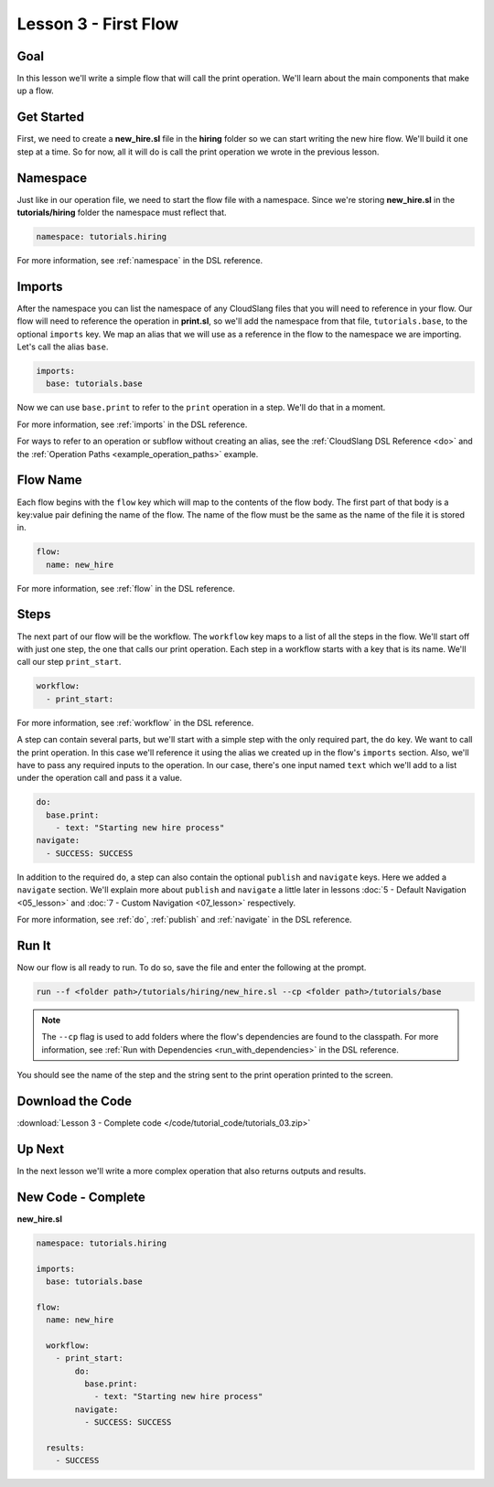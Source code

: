 Lesson 3 - First Flow
=====================

Goal
----

In this lesson we'll write a simple flow that will call the print
operation. We'll learn about the main components that make up a flow.

Get Started
-----------

First, we need to create a **new_hire.sl** file in the **hiring** folder so we
can start writing the new hire flow. We'll build it one step at a time. So for
now, all it will do is call the print operation we wrote in the previous lesson.

Namespace
---------

Just like in our operation file, we need to start the flow file with a
namespace. Since we're storing **new_hire.sl** in the
**tutorials/hiring** folder the namespace must reflect that.

.. code-block:: yaml

    namespace: tutorials.hiring

For more information, see :ref:`namespace` in the DSL reference.

Imports
-------

After the namespace you can list the namespace of any CloudSlang files
that you will need to reference in your flow. Our flow will need to
reference the operation in **print.sl**, so we'll add the namespace from
that file, ``tutorials.base``, to the optional ``imports`` key. We map an alias
that we will use as a reference in the flow to the namespace we are importing.
Let's call the alias ``base``.

.. code-block:: yaml

    imports:
      base: tutorials.base

Now we can use ``base.print`` to refer to the ``print`` operation in a step.
We'll do that in a moment.

For more information, see :ref:`imports` in the DSL reference.

For ways to refer to an operation or subflow without creating an alias,
see the :ref:`CloudSlang DSL Reference <do>` and the
:ref:`Operation Paths <example_operation_paths>` example.

Flow Name
---------

Each flow begins with the ``flow`` key which will map to the contents of
the flow body. The first part of that body is a key:value pair defining
the name of the flow. The name of the flow must be the same as the name
of the file it is stored in.

.. code-block:: yaml

    flow:
      name: new_hire

For more information, see :ref:`flow` in the DSL reference.

Steps
-----

The next part of our flow will be the workflow. The ``workflow`` key
maps to a list of all the steps in the flow. We'll start off with just
one step, the one that calls our print operation. Each step in a
workflow starts with a key that is its name. We'll call our step
``print_start``.

.. code-block:: yaml

    workflow:
      - print_start:

For more information, see :ref:`workflow` in the DSL reference.

A step can contain several parts, but we'll start with a simple step
with the only required part, the ``do`` key. We want to call the print
operation. In this case we'll reference it using the alias we created up
in the flow's ``imports`` section. Also, we'll have to pass any required
inputs to the operation. In our case, there's one input named ``text``
which we'll add to a list under the operation call and pass it a value.

.. code-block:: yaml

    do:
      base.print:
        - text: "Starting new hire process"
    navigate:
      - SUCCESS: SUCCESS

In addition to the required ``do``, a step can also contain the optional
``publish`` and ``navigate`` keys. Here we added a ``navigate`` section.
We'll explain more about ``publish`` and ``navigate`` a little later in lessons
:doc:`5 - Default Navigation <05_lesson>` and :doc:`7 - Custom Navigation
<07_lesson>` respectively.

For more information, see :ref:`do`, :ref:`publish` and :ref:`navigate` in the
DSL reference.

Run It
------

Now our flow is all ready to run. To do so, save the file and enter the
following at the prompt.

.. code-block:: bash

    run --f <folder path>/tutorials/hiring/new_hire.sl --cp <folder path>/tutorials/base

.. note::

   The ``--cp`` flag is used to add folders where the flow's
   dependencies are found to the classpath. For more information, see
   :ref:`Run with Dependencies <run_with_dependencies>` in the DSL reference.

You should see the name of the step and the string sent to the print
operation printed to the screen.

Download the Code
-----------------

:download:`Lesson 3 - Complete code </code/tutorial_code/tutorials_03.zip>`

Up Next
-------

In the next lesson we'll write a more complex operation that also returns
outputs and results.

New Code - Complete
-------------------

**new_hire.sl**

.. code-block:: yaml

    namespace: tutorials.hiring

    imports:
      base: tutorials.base

    flow:
      name: new_hire

      workflow:
        - print_start:
            do:
              base.print:
                - text: "Starting new hire process"
            navigate:
              - SUCCESS: SUCCESS

      results:
        - SUCCESS
